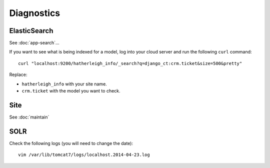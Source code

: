 Diagnostics
***********

.. highlight:: bash

ElasticSearch
=============

See :doc:`app-search`...

If you want to see what is being indexed for a model, log into your cloud
server and run the following ``curl`` command::

  curl "localhost:9200/hatherleigh_info/_search?q=django_ct:crm.ticket&size=500&pretty"

Replace:

- ``hatherleigh_info`` with your site name.
- ``crm.ticket`` with the model you want to check.

Site
====

See :doc:`maintain`

SOLR
====

Check the following logs (you will need to change the date)::

  vim /var/lib/tomcat7/logs/localhost.2014-04-23.log
